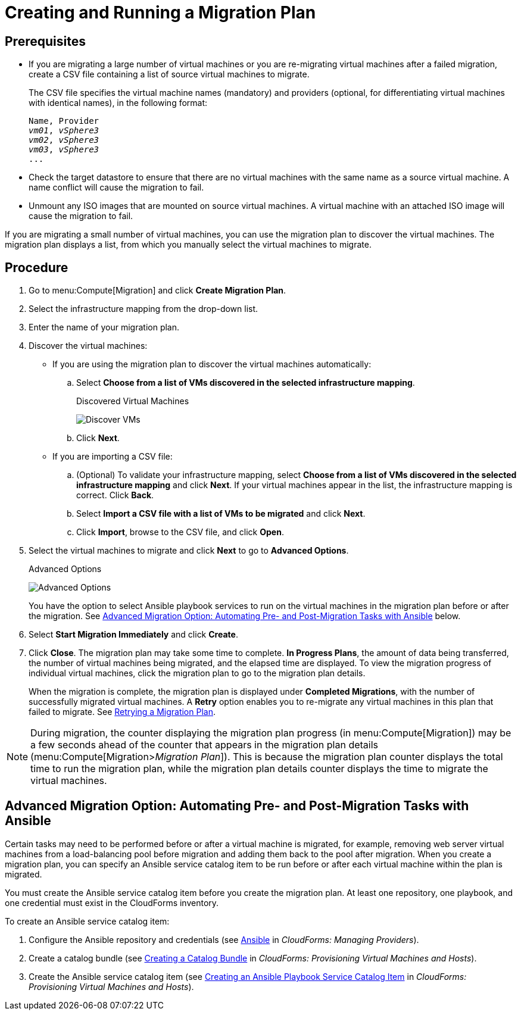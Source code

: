 [[Creating_a_Migration_Plan]]
= Creating and Running a Migration Plan

[discrete]
== Prerequisites

* If you are migrating a large number of virtual machines or you are re-migrating virtual machines after a failed migration, create a CSV file [[CSV_file]]containing a list of source virtual machines to migrate.
+
The CSV file specifies the virtual machine names (mandatory) and providers (optional, for differentiating virtual machines with identical names), in the following format:
+
[options="nowrap" subs="+quotes,verbatim"]
----
Name, Provider
_vm01_, _vSphere3_
_vm02_, _vSphere3_
_vm03_, _vSphere3_
...
----

* Check the target datastore to ensure that there are no virtual machines with the same name as a source virtual machine. A name conflict will cause the migration to fail.

* Unmount any ISO images that are mounted on source virtual machines. A virtual machine with an attached ISO image will cause the migration to fail.

If you are migrating a small number of virtual machines, you can use the migration plan to discover the virtual machines. The migration plan displays a list, from which you manually select the virtual machines to migrate.

[discrete]
== Procedure

. Go to menu:Compute[Migration] and click *Create Migration Plan*.

. Select the infrastructure mapping from the drop-down list.

. Enter the name of your migration plan.

. Discover the virtual machines:

* If you are using the migration plan to discover the virtual machines automatically:

.. Select *Choose from a list of VMs discovered in the selected infrastructure mapping*.
+
.Discovered Virtual Machines
image:Discover_VMs.png[]

.. Click *Next*.

* If you are importing a CSV file:

.. (Optional) To validate your infrastructure mapping, select *Choose from a list of VMs discovered in the selected infrastructure mapping* and click *Next*. If your virtual machines appear in the list, the infrastructure mapping is correct. Click *Back*.
.. Select *Import a CSV file with a list of VMs to be migrated* and click *Next*.
.. Click *Import*, browse to the CSV file, and click *Open*.

. Select the virtual machines to migrate and click *Next* to go to *Advanced Options*.
+
.Advanced Options
image:Advanced_Options.png[]
+
You have the option to select Ansible playbook services to run on the virtual machines in the migration plan before or after the migration. See xref:Option_Pre_and_Post_Migration_Tasks_with_Ansible[Advanced Migration Option: Automating Pre- and Post-Migration Tasks with Ansible] below.

. Select *Start Migration Immediately* and click *Create*.

. Click *Close*. The migration plan may take some time to complete. *In Progress Plans*, the amount of data being transferred, the number of virtual machines being migrated, and the elapsed time are displayed. To view the migration progress of individual virtual machines, click the migration plan to go to the migration plan details.
+
When the migration is complete, the migration plan is displayed under *Completed Migrations*, with the number of successfully migrated virtual machines. A *Retry* option enables you to re-migrate any virtual machines in this plan that failed to migrate. See xref:Retrying_a_Migration_Plan[Retrying a Migration Plan].

[NOTE]
====
During migration, the counter displaying the migration plan progress (in menu:Compute[Migration]) may be a few seconds ahead of the counter that appears in the migration plan details (menu:Compute[Migration>__Migration Plan__]). This is because the migration plan counter displays the total time to run the migration plan, while the migration plan details counter displays the time to migrate the virtual machines.
====

[[Option_Pre_and_Post_Migration_Tasks_with_Ansible]]
[discrete]
== Advanced Migration Option: Automating Pre- and Post-Migration Tasks with Ansible

Certain tasks may need to be performed before or after a virtual machine is migrated, for example, removing web server virtual machines from a load-balancing pool before migration and adding them back to the pool after migration. When you create a migration plan, you can specify an Ansible service catalog item to be run before or after each virtual machine within the plan is migrated.

You must create the Ansible service catalog item before you create the migration plan. At least one repository, one playbook, and one credential must exist in the CloudForms inventory.

To create an Ansible service catalog item:

. Configure the Ansible repository and credentials (see
link:https://access.redhat.com/documentation/en-us/red_hat_cloudforms/4.6/html/managing_providers/automation_management_providers#ansible-inside[Ansible] in _CloudForms: Managing Providers_).
. Create a catalog bundle (see link:https://access.redhat.com/documentation/en-us/red_hat_cloudforms/4.6/html-single/provisioning_virtual_machines_and_hosts/#creating-a-catalog-bundle[Creating a Catalog Bundle] in _CloudForms: Provisioning Virtual Machines and Hosts_).
. Create the Ansible service catalog item (see link:https://access.redhat.com/documentation/en-us/red_hat_cloudforms/4.6/html-single/provisioning_virtual_machines_and_hosts/#create-playbook-service-catalog-item[Creating an Ansible Playbook Service Catalog Item] in _CloudForms: Provisioning Virtual Machines and Hosts_).
